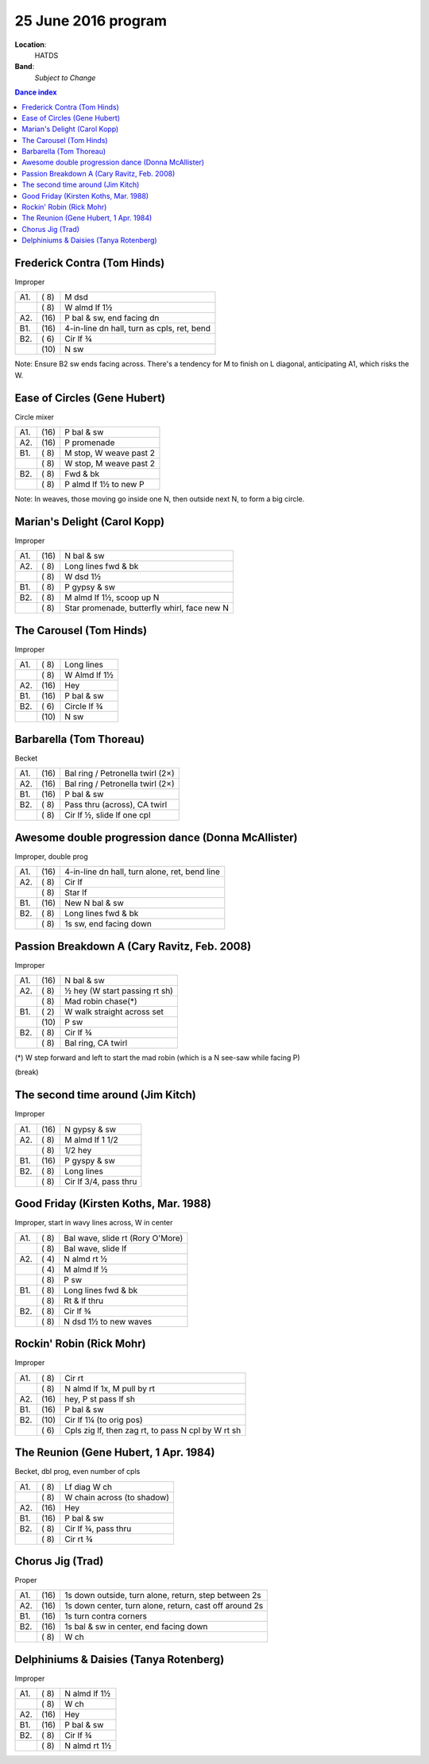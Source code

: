 .. meta::
	:viewport: width=device-width, initial-scale=1.0

====================
25 June 2016 program
====================

**Location**: 
    HATDS
**Band**: 
    *Subject to Change*

.. contents:: Dance index


Frederick Contra (Tom Hinds)
----------------------------

Improper

==== ===== ====
A1.  \( 8) M dsd
..   \( 8) W almd lf 1½
A2.  \(16) P bal & sw, end facing dn
B1.  \(16) 4-in-line dn hall, turn as cpls, ret, bend
B2.  \( 6) Cir lf ¾
..   \(10) N sw
==== ===== ====

Note: Ensure B2 sw ends facing across.  There's a tendency for
M to finish on L diagonal, anticipating A1, which risks the W.

Ease of Circles (Gene Hubert)
-----------------------------

Circle mixer

==== ===== ===
A1.  \(16) P bal & sw
A2.  \(16) P promenade
B1.  \( 8) M stop, W weave past 2
..   \( 8) W stop, M weave past 2
B2.  \( 8) Fwd & bk
..   \( 8) P almd lf 1½ to new P
==== ===== ===

Note: In weaves, those moving go inside one N,
then outside next N, to form a big circle.


Marian's Delight (Carol Kopp)
-----------------------------

Improper

==== ===== ====
A1.  \(16) N bal & sw
A2.  \( 8) Long lines fwd & bk
..   \( 8) W dsd 1½
B1.  \( 8) P gypsy & sw
B2.  \( 8) M almd lf 1½, scoop up N
..   \( 8) Star promenade, butterfly whirl, face new N
==== ===== ====

The Carousel (Tom Hinds)
------------------------

Improper

==== ===== ===
A1.  \( 8) Long lines
..   \( 8) W Almd lf 1½
A2.  \(16) Hey
B1.  \(16) P bal & sw
B2.  \( 6) Circle lf ¾
..   \(10) N sw
==== ===== ===

Barbarella (Tom Thoreau)
------------------------

Becket

==== ===== ====
A1.  \(16) Bal ring / Petronella twirl (2×)
A2.  \(16) Bal ring / Petronella twirl (2×)
B1.  \(16) P bal & sw
B2.  \( 8) Pass thru (across), CA twirl
..   \( 8) Cir lf ½, slide lf one cpl
==== ===== ====

Awesome double progression dance (Donna McAllister)
---------------------------------------------------

Improper, double prog

==== ===== ===
A1.  \(16) 4-in-line dn hall, turn alone, ret, bend line
A2.  \( 8) Cir lf
..   \( 8) Star lf
B1.  \(16) New N bal & sw
B2.  \( 8) Long lines fwd & bk
..   \( 8) 1s sw, end facing down
==== ===== ===

Passion Breakdown A (Cary Ravitz, Feb. 2008)
--------------------------------------------

Improper

==== ===== ===
A1.  \(16) N bal & sw
A2.  \( 8) ½ hey (W start passing rt sh)
..   \( 8) Mad robin chase(*)
B1.  \( 2) W walk straight across set
..   \(10) P sw
B2.  \( 8) Cir lf ¾
..   \( 8) Bal ring, CA twirl
==== ===== ===

(*) W step forward and left to start the mad robin
(which is a N see-saw while facing P)


(break)


The second time around (Jim Kitch)
----------------------------------

Improper

==== ===== ===
A1.  \(16) N gypsy & sw
A2.  \( 8) M almd lf 1 1/2
..   \( 8) 1/2 hey
B1.  \(16) P gyspy & sw
B2.  \( 8) Long lines
..   \( 8) Cir lf 3/4, pass thru
==== ===== ===

Good Friday (Kirsten Koths, Mar. 1988)
--------------------------------------

Improper, start in wavy lines across, W in center

==== ===== ===
A1.  \( 8) Bal wave, slide rt (Rory O'More)
..   \( 8) Bal wave, slide lf
A2.  \( 4) N almd rt ½
..   \( 4) M almd lf ½
..   \( 8) P sw
B1.  \( 8) Long lines fwd & bk
..   \( 8) Rt & lf thru
B2.  \( 8) Cir lf ¾
..   \( 8) N dsd 1½ to new waves
==== ===== ===

Rockin' Robin (Rick Mohr)
-------------------------

Improper

==== ===== ===
A1.  \( 8) Cir rt
..   \( 8) N almd lf 1x, M pull by rt
A2.  \(16) hey, P st pass lf sh
B1.  \(16) P bal & sw
B2.  \(10) Cir lf 1¼ (to orig pos)
..   \( 6) Cpls zig lf, then zag rt, 
           to pass N cpl by W rt sh
==== ===== ===

The Reunion (Gene Hubert, 1 Apr. 1984)
--------------------------------------

Becket, dbl prog, even number of cpls

==== ===== ===
A1.  \( 8) Lf diag W ch
..   \( 8) W chain across (to shadow)
A2.  \(16) Hey
B1.  \(16) P bal & sw
B2.  \( 8) Cir lf ¾, pass thru
..   \( 8) Cir rt ¾
==== ===== ===

Chorus Jig (Trad)
-----------------

Proper

==== ===== ====
A1.  \(16) 1s down outside, turn alone, return, step between 2s
A2.  \(16) 1s down center, turn alone, return, cast off around 2s
B1.  \(16) 1s turn contra corners
B2.  \(16) 1s bal & sw in center, end facing down
..   \( 8) W ch
==== ===== ====

Delphiniums & Daisies (Tanya Rotenberg)
---------------------------------------

Improper

==== ===== ===
A1.  \( 8) N almd lf 1½
..   \( 8) W ch
A2.  \(16) Hey
B1.  \(16) P bal & sw
B2.  \( 8) Cir lf ¾
..   \( 8) N almd rt 1½
==== ===== ===
